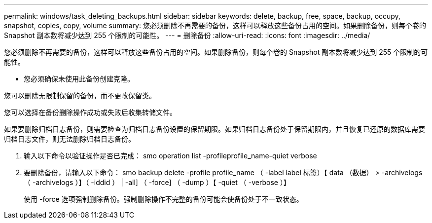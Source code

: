 ---
permalink: windows/task_deleting_backups.html 
sidebar: sidebar 
keywords: delete, backup, free, space, backup, occupy, snapshot, copies, copy, volume 
summary: 您必须删除不再需要的备份，这样可以释放这些备份占用的空间。如果删除备份，则每个卷的 Snapshot 副本数将减少达到 255 个限制的可能性。 
---
= 删除备份
:allow-uri-read: 
:icons: font
:imagesdir: ../media/


[role="lead"]
您必须删除不再需要的备份，这样可以释放这些备份占用的空间。如果删除备份，则每个卷的 Snapshot 副本数将减少达到 255 个限制的可能性。

* 您必须确保未使用此备份创建克隆。


您可以删除无限制保留的备份，而不更改保留类。

您可以选择在备份删除操作成功或失败后收集转储文件。

如果要删除归档日志备份，则需要检查为归档日志备份设置的保留期限。如果归档日志备份处于保留期限内，并且恢复已还原的数据库需要归档日志文件，则无法删除归档日志备份。

. 输入以下命令以验证操作是否已完成： smo operation list -profileprofile_name-quiet verbose
. 要删除备份，请输入以下命令： smo backup delete -profile profile_name （ -label label 标签）【 data （数据） > -archivelogs （ -archivelogs ）】（ -iddid ） | -all] （ -force] （ -dump ）【 -quiet （ -verbose ）】
+
使用 -force 选项强制删除备份。强制删除操作不完整的备份可能会使备份处于不一致状态。


